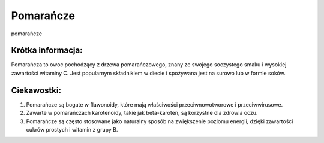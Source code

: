 Pomarańcze
==========

.. figure:: ./zdjecia/pomarancza.jpg
   :align: center
  
   pomarańcze


Krótka informacja:
-------------------

Pomarańcza to owoc pochodzący z drzewa pomarańczowego,
znany ze swojego soczystego smaku i wysokiej zawartości witaminy C. 
Jest popularnym składnikiem w diecie i spożywana jest na surowo lub w formie soków.


Ciekawostki:
------------

1. Pomarańcze są bogate w flawonoidy, które mają właściwości przeciwnowotworowe i przeciwwirusowe.
2. Zawarte w pomarańczach karotenoidy, takie jak beta-karoten, są korzystne dla zdrowia oczu.
3. Pomarańcze są często stosowane jako naturalny sposób na zwiększenie poziomu energii, dzięki zawartości cukrów prostych i witamin z grupy B.


